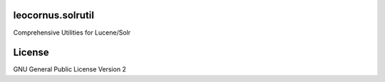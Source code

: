 leocornus.solrutil
==================

Comprehensive Utilities for Lucene/Solr

License
=======

GNU General Public License Version 2
